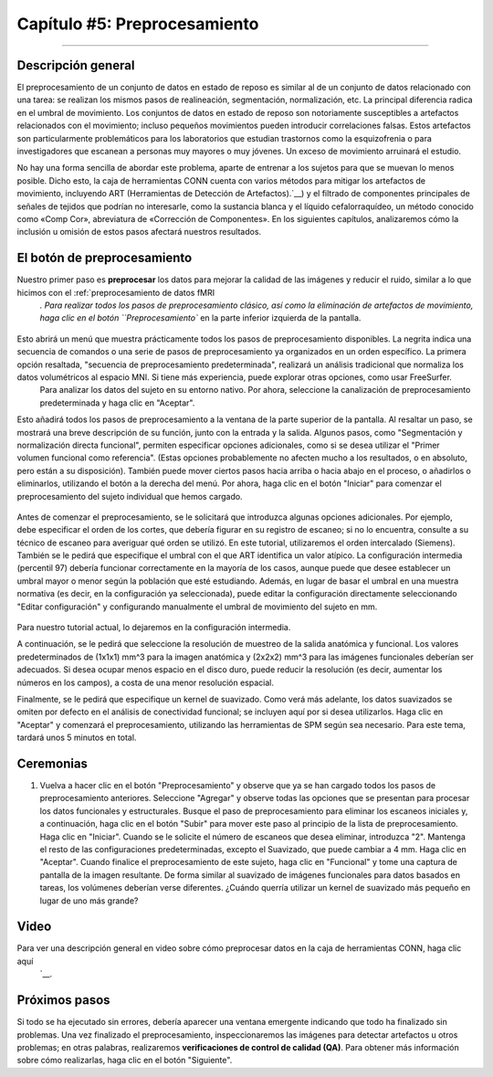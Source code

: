 

.. _CONN_05_Preprocesamiento:

=========================
Capítulo #5: Preprocesamiento
=========================

------------------


Descripción general
********

El preprocesamiento de un conjunto de datos en estado de reposo es similar al de un conjunto de datos relacionado con una tarea: se realizan los mismos pasos de realineación, segmentación, normalización, etc. La principal diferencia radica en el umbral de movimiento. Los conjuntos de datos en estado de reposo son notoriamente susceptibles a artefactos relacionados con el movimiento; incluso pequeños movimientos pueden introducir correlaciones falsas. Estos artefactos son particularmente problemáticos para los laboratorios que estudian trastornos como la esquizofrenia o para investigadores que escanean a personas muy mayores o muy jóvenes. Un exceso de movimiento arruinará el estudio.

No hay una forma sencilla de abordar este problema, aparte de entrenar a los sujetos para que se muevan lo menos posible. Dicho esto, la caja de herramientas CONN cuenta con varios métodos para mitigar los artefactos de movimiento, incluyendo ART (Herramientas de Detección de Artefactos).`__) y el filtrado de componentes principales de señales de tejidos que podrían no interesarle, como la sustancia blanca y el líquido cefalorraquídeo, un método conocido como «Comp Cor», abreviatura de «Corrección de Componentes». En los siguientes capítulos, analizaremos cómo la inclusión u omisión de estos pasos afectará nuestros resultados.


El botón de preprocesamiento
************************

Nuestro primer paso es **preprocesar** los datos para mejorar la calidad de las imágenes y reducir el ruido, similar a lo que hicimos con el :ref:`preprocesamiento de datos fMRI
    `. Para realizar todos los pasos de preprocesamiento clásico, así como la eliminación de artefactos de movimiento, haga clic en el botón ``Preprocesamiento`` en la parte inferior izquierda de la pantalla.

.. figure:: 05_Preprocesamiento_Menú.png

Esto abrirá un menú que muestra prácticamente todos los pasos de preprocesamiento disponibles. La negrita indica una secuencia de comandos o una serie de pasos de preprocesamiento ya organizados en un orden específico. La primera opción resaltada, "secuencia de preprocesamiento predeterminada", realizará un análisis tradicional que normaliza los datos volumétricos al espacio MNI. Si tiene más experiencia, puede explorar otras opciones, como usar FreeSurfer.
     Para analizar los datos del sujeto en su entorno nativo. Por ahora, seleccione la canalización de preprocesamiento predeterminada y haga clic en "Aceptar".

Esto añadirá todos los pasos de preprocesamiento a la ventana de la parte superior de la pantalla. Al resaltar un paso, se mostrará una breve descripción de su función, junto con la entrada y la salida. Algunos pasos, como "Segmentación y normalización directa funcional", permiten especificar opciones adicionales, como si se desea utilizar el "Primer volumen funcional como referencia". (Estas opciones probablemente no afecten mucho a los resultados, o en absoluto, pero están a su disposición). También puede mover ciertos pasos hacia arriba o hacia abajo en el proceso, o añadirlos o eliminarlos, utilizando el botón a la derecha del menú. Por ahora, haga clic en el botón "Iniciar" para comenzar el preprocesamiento del sujeto individual que hemos cargado.

.. figure:: 05_Preprocessing_Pipeline.png

.. nota::

  En el Laboratorio fMRI de la Universidad de Michigan, las imágenes que se cargan al servidor ya tienen corregido el tiempo de corte y el movimiento; por lo tanto, puede omitir esos pasos del proceso de preprocesamiento resaltándolos y haciendo clic en el botón "Eliminar".

Antes de comenzar el preprocesamiento, se le solicitará que introduzca algunas opciones adicionales. Por ejemplo, debe especificar el orden de los cortes, que debería figurar en su registro de escaneo; si no lo encuentra, consulte a su técnico de escaneo para averiguar qué orden se utilizó. En este tutorial, utilizaremos el orden intercalado (Siemens). También se le pedirá que especifique el umbral con el que ART identifica un valor atípico. La configuración intermedia (percentil 97) debería funcionar correctamente en la mayoría de los casos, aunque puede que desee establecer un umbral mayor o menor según la población que esté estudiando. Además, en lugar de basar el umbral en una muestra normativa (es decir, en la configuración ya seleccionada), puede editar la configuración directamente seleccionando "Editar configuración" y configurando manualmente el umbral de movimiento del sujeto en mm.

.. figure:: 05_Establecer_Umbral_de_Movimiento.png

Para nuestro tutorial actual, lo dejaremos en la configuración intermedia.

A continuación, se le pedirá que seleccione la resolución de muestreo de la salida anatómica y funcional. Los valores predeterminados de (1x1x1) mm^3 para la imagen anatómica y (2x2x2) mm^3 para las imágenes funcionales deberían ser adecuados. Si desea ocupar menos espacio en el disco duro, puede reducir la resolución (es decir, aumentar los números en los campos), a costa de una menor resolución espacial.

Finalmente, se le pedirá que especifique un kernel de suavizado. Como verá más adelante, los datos suavizados se omiten por defecto en el análisis de conectividad funcional; se incluyen aquí por si desea utilizarlos. Haga clic en "Aceptar" y comenzará el preprocesamiento, utilizando las herramientas de SPM según sea necesario. Para este tema, tardará unos 5 minutos en total.

.. nota::

  Para obtener más detalles sobre lo que hace cada paso, consulte el módulo de preprocesamiento SPM
      `.
  
.. nota::

  Si observa un error de corregistro con ciertas ejecuciones y no con otras, podría deberse a un problema con el flujo de preprocesamiento. Negin Nadvar, de la Universidad de Michigan, escribe:
  
  **Al preprocesar varias ejecuciones de fMRI con canales de preprocesamiento de conexión (como el canal de preprocesamiento para la normalización indirecta al espacio MNI), si eliminé los pasos de corrección de movimiento del canal, observé algunos problemas de registro con la ejecución 2 y posteriores. Tras una exhaustiva resolución de problemas, observé que, al omitir el paso de corrección de movimiento de este canal, la caja de herramientas CONN parece asumir que todas las ejecuciones ya están corregistradas con la ejecución 1, lo que resulta en un corregistro/normalización inexacto para la ejecución 2 y posteriores. Para solucionar este problema, en la ventana de preprocesamiento, desactivé la opción "Procesar todas las sesiones" y, en el menú desplegable, seleccioné una sesión y apliqué el preprocesamiento a todos los sujetos. A continuación, seleccioné otra sesión y apliqué el preprocesamiento a cada una de ellas individualmente. Esto evitó el problema y mejoró drásticamente el corregistro/normalización.**
  
  
Ceremonias
*********

1. Vuelva a hacer clic en el botón "Preprocesamiento" y observe que ya se han cargado todos los pasos de preprocesamiento anteriores. Seleccione "Agregar" y observe todas las opciones que se presentan para procesar los datos funcionales y estructurales. Busque el paso de preprocesamiento para eliminar los escaneos iniciales y, a continuación, haga clic en el botón "Subir" para mover este paso al principio de la lista de preprocesamiento. Haga clic en "Iniciar". Cuando se le solicite el número de escaneos que desea eliminar, introduzca "2". Mantenga el resto de las configuraciones predeterminadas, excepto el Suavizado, que puede cambiar a 4 mm. Haga clic en "Aceptar". Cuando finalice el preprocesamiento de este sujeto, haga clic en "Funcional" y tome una captura de pantalla de la imagen resultante. De forma similar al suavizado de imágenes funcionales para datos basados en tareas, los volúmenes deberían verse diferentes. ¿Cuándo querría utilizar un kernel de suavizado más pequeño en lugar de uno más grande?
  
Video
*****

Para ver una descripción general en video sobre cómo preprocesar datos en la caja de herramientas CONN, haga clic aquí
       `__.

Próximos pasos
*********

Si todo se ha ejecutado sin errores, debería aparecer una ventana emergente indicando que todo ha finalizado sin problemas. Una vez finalizado el preprocesamiento, inspeccionaremos las imágenes para detectar artefactos u otros problemas; en otras palabras, realizaremos **verificaciones de control de calidad (QA)**. Para obtener más información sobre cómo realizarlas, haga clic en el botón "Siguiente".

       
      
     
    
   

